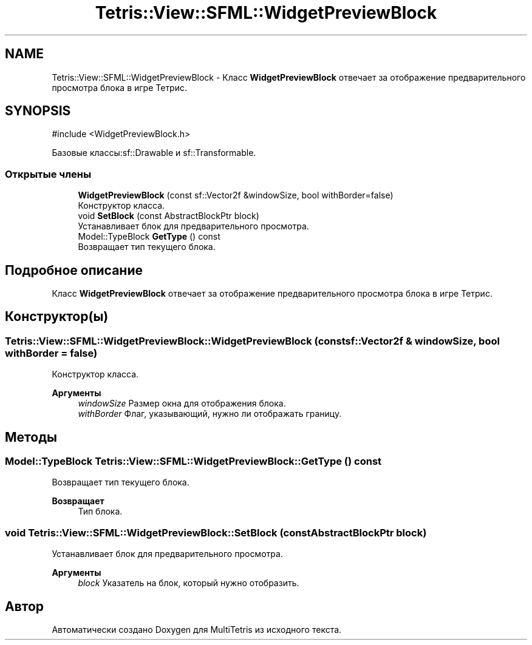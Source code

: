 .TH "Tetris::View::SFML::WidgetPreviewBlock" 3 "MultiTetris" \" -*- nroff -*-
.ad l
.nh
.SH NAME
Tetris::View::SFML::WidgetPreviewBlock \- Класс \fBWidgetPreviewBlock\fP отвечает за отображение предварительного просмотра блока в игре Тетрис\&.  

.SH SYNOPSIS
.br
.PP
.PP
\fR#include <WidgetPreviewBlock\&.h>\fP
.PP
Базовые классы:sf::Drawable и sf::Transformable\&.
.SS "Открытые члены"

.in +1c
.ti -1c
.RI "\fBWidgetPreviewBlock\fP (const sf::Vector2f &windowSize, bool withBorder=false)"
.br
.RI "Конструктор класса\&. "
.ti -1c
.RI "void \fBSetBlock\fP (const AbstractBlockPtr block)"
.br
.RI "Устанавливает блок для предварительного просмотра\&. "
.ti -1c
.RI "Model::TypeBlock \fBGetType\fP () const"
.br
.RI "Возвращает тип текущего блока\&. "
.in -1c
.SH "Подробное описание"
.PP 
Класс \fBWidgetPreviewBlock\fP отвечает за отображение предварительного просмотра блока в игре Тетрис\&. 
.SH "Конструктор(ы)"
.PP 
.SS "Tetris::View::SFML::WidgetPreviewBlock::WidgetPreviewBlock (const sf::Vector2f & windowSize, bool withBorder = \fRfalse\fP)"

.PP
Конструктор класса\&. 
.PP
\fBАргументы\fP
.RS 4
\fIwindowSize\fP Размер окна для отображения блока\&. 
.br
\fIwithBorder\fP Флаг, указывающий, нужно ли отображать границу\&. 
.RE
.PP

.SH "Методы"
.PP 
.SS "Model::TypeBlock Tetris::View::SFML::WidgetPreviewBlock::GetType () const"

.PP
Возвращает тип текущего блока\&. 
.PP
\fBВозвращает\fP
.RS 4
Тип блока\&. 
.RE
.PP

.SS "void Tetris::View::SFML::WidgetPreviewBlock::SetBlock (const AbstractBlockPtr block)"

.PP
Устанавливает блок для предварительного просмотра\&. 
.PP
\fBАргументы\fP
.RS 4
\fIblock\fP Указатель на блок, который нужно отобразить\&. 
.RE
.PP


.SH "Автор"
.PP 
Автоматически создано Doxygen для MultiTetris из исходного текста\&.
